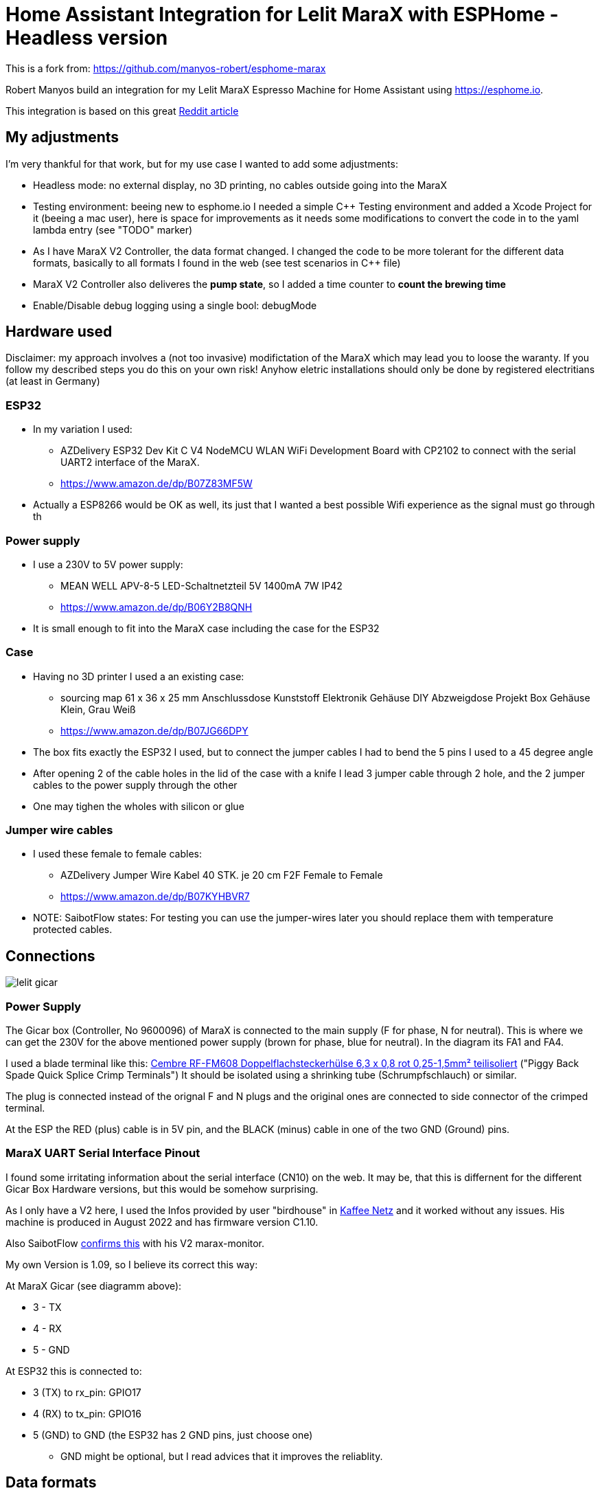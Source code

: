 # Home Assistant Integration for Lelit MaraX with ESPHome - Headless version

This is a fork from: https://github.com/manyos-robert/esphome-marax 

Robert Manyos build an integration for my Lelit MaraX Espresso Machine for Home Assistant using https://esphome.io.

This integration is based on this great https://www.reddit.com/r/espresso/comments/hft5zv/data_visualisation_lelit_marax_mod[Reddit article]

== My adjustments

I'm very thankful for that work, but for my use case I wanted to add some adjustments:

* Headless mode: no external display, no 3D printing, no cables outside going into the MaraX
* Testing environment: beeing new to esphome.io I needed a simple C++ Testing environment and added a Xcode Project for it (beeing a mac user), here is space for improvements as it needs some modifications to convert the code in to the yaml lambda entry (see "TODO" marker)
* As I have MaraX V2 Controller, the data format changed. I changed the code to be more tolerant for the different data formats, basically to all formats I found in the web (see test scenarios in C++ file)
* MaraX V2 Controller also deliveres the *pump state*, so I added a time counter to *count the brewing time*
* Enable/Disable debug logging using a single bool: debugMode 


== Hardware used

Disclaimer: my approach involves a (not too invasive) modifictation of the MaraX which may lead you to loose the waranty. If you follow my described steps you do this on your own risk! Anyhow eletric installations should only be done by registered electritians (at least in Germany)

=== ESP32

* In my variation I used:
** AZDelivery ESP32 Dev Kit C V4 NodeMCU WLAN WiFi Development Board with CP2102 to connect with the serial UART2 interface of the MaraX.
** https://www.amazon.de/dp/B07Z83MF5W
* Actually a ESP8266 would be OK as well, its just that I wanted a best possible Wifi experience as the signal must go through th 

=== Power supply

* I use a 230V to 5V power supply: 
** MEAN WELL APV-8-5 LED-Schaltnetzteil 5V 1400mA 7W IP42
** https://www.amazon.de/dp/B06Y2B8QNH
* It is small enough to fit into the MaraX case including the case for the ESP32

=== Case 

* Having no 3D printer I used a an existing case:
** sourcing map 61 x 36 x 25 mm Anschlussdose Kunststoff Elektronik Gehäuse DIY Abzweigdose Projekt Box Gehäuse Klein, Grau Weiß
** https://www.amazon.de/dp/B07JG66DPY
* The box fits exactly the ESP32 I used, but to connect the jumper cables I had to bend the 5 pins I used to a 45 degree angle
* After opening 2 of the cable holes in the lid of the case with a knife I lead 3 jumper cable through 2 hole, and the 2 jumper cables to the power supply through the other
* One may tighen the wholes with silicon or glue

=== Jumper wire cables

* I used these female to female cables:
** AZDelivery Jumper Wire Kabel 40 STK. je 20 cm F2F Female to Female
** https://www.amazon.de/dp/B07KYHBVR7 
* NOTE: SaibotFlow states: For testing you can use the jumper-wires later you should replace them with temperature protected cables.


== Connections

image::img/lelit-gicar.jpg[]

=== Power Supply

The Gicar box (Controller, No 9600096) of MaraX is connected to the main supply (F for phase, N for neutral). 
This is where we can get the 230V for the above mentioned power supply (brown for phase, blue for neutral).
In the diagram its FA1 and FA4.

I used a blade terminal like this: https://www.kabelschuhe-shop.de/Cembre-RF-FM608-Doppelflachsteckerhuelse-63-x-08-rot-025-15mm-teilisoliert[Cembre RF-FM608 Doppelflachsteckerhülse 6,3 x 0,8 rot 0,25-1,5mm² teilisoliert] ("Piggy Back Spade Quick Splice Crimp Terminals")
It should be isolated using a shrinking tube (Schrumpfschlauch) or similar. 

The plug is connected instead of the orignal F and N plugs and the original ones are connected to side connector of the crimped terminal.

At the ESP the RED (plus) cable is in 5V pin, and the BLACK (minus) cable in one of the two GND (Ground) pins.

=== MaraX UART Serial Interface Pinout

I found some irritating information about the serial interface (CN10) on the web. It may be, that this is differnent for the different Gicar Box Hardware versions, but this would be somehow surprising.

As I only have a V2 here, I used the Infos provided by user "birdhouse" in https://www.kaffee-netz.de/threads/lelit-mara-x-shot-timer.148272/page-2#post-2197905[Kaffee Netz] and it worked without any issues. His machine is produced in August 2022 and has firmware version C1.10. 

Also SaibotFlow https://github.com/SaibotFlow/marax-monitor#the-interface[confirms this] with his V2 marax-monitor.

My own Version is 1.09, so I believe its correct this way:

At MaraX Gicar (see diagramm above):

* 3 - TX
* 4 - RX
* 5 - GND

At ESP32 this is connected to:

* 3 (TX) to rx_pin: GPIO17
* 4 (RX) to tx_pin: GPIO16
* 5 (GND) to GND (the ESP32 has 2 GND pins, just choose one)
** GND might be optional, but I read advices that it improves the reliablity.

== Data formats

The coffee machine sends one of the following data about 2-4 times a second:

=== MaraX V1 Controller:

* 1.23b (https://www.kaffee-netz.de/threads/lelit-mara-x-shot-timer.148272/page-2#post-2192587[source])

C123b,095,112,063,1095,1

* First Character: C or S for Coffee-/Steam-Priority. 
* Followed by the current firmware version.
* Second value: Actual steam temperature
* Third value: Target steam temperature
* Fourth value: Actual Heatexchanger temperature
* Fifth value: Remaining timer for fast heating
* Sixth value: Heating on/off

=== MaraX V2 Controller:

* This format including the pump information is send by:
** 1.06 (https://github.com/SaibotFlow/marax-monitor[source])
** 1.09 (mine)
** 1.10 (https://github.com/RedNomis/MaraXObserver/blob/master/MaraXObserver.ino[source])

C1.06,116,124,093,0840,1,0\n

* C	Machine-Mode: C = CoffeeMode; V = Vapour/SteamMode (in my machine its "+" instead of "V" - I do support both)
* 1.06	Firmware
* 116	Current Steam Temperature in Celsius
* 124	Target Steam Temperature in Celsius
* 093	Curent Hx Temperature in Celsius
* 0840	Countdown Boost-Mode
* 1	Heat state (0 = off; 1= on)
* 0	Pump state (0 = off; 1= on)

== Result

In Home Assistant the data can be used to build dashboards.

image::img/home-assistant-dashboard.png[]

image::img/home-assistant-separate-dashboard.png[]
